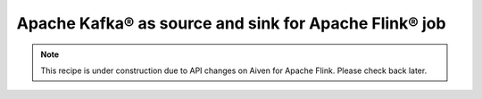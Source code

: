 Apache Kafka® as source and sink for Apache Flink® job
======================================================

.. Note::

    This recipe is under construction due to API changes on Aiven for Apache Flink. Please check back later. 